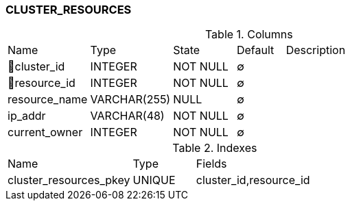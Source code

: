 [[t-cluster-resources]]
=== CLUSTER_RESOURCES



.Columns
[cols="17,17,13,10,43a"]
|===
|Name|Type|State|Default|Description
|🔑cluster_id
|INTEGER
|NOT NULL
|∅
|

|🔑resource_id
|INTEGER
|NOT NULL
|∅
|

|resource_name
|VARCHAR(255)
|NULL
|∅
|

|ip_addr
|VARCHAR(48)
|NOT NULL
|∅
|

|current_owner
|INTEGER
|NOT NULL
|∅
|
|===

.Indexes
[cols="30,15,55a"]
|===
|Name|Type|Fields
|cluster_resources_pkey
|UNIQUE
|cluster_id,resource_id

|===
